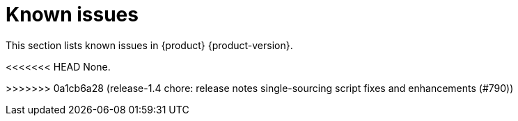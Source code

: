 :_content-type: REFERENCE
[id="known-issues"]
= Known issues

This section lists known issues in {product} {product-version}.


<<<<<<< HEAD
None.
=======
>>>>>>> 0a1cb6a28 (release-1.4 chore: release notes single-sourcing script fixes and enhancements (#790))

